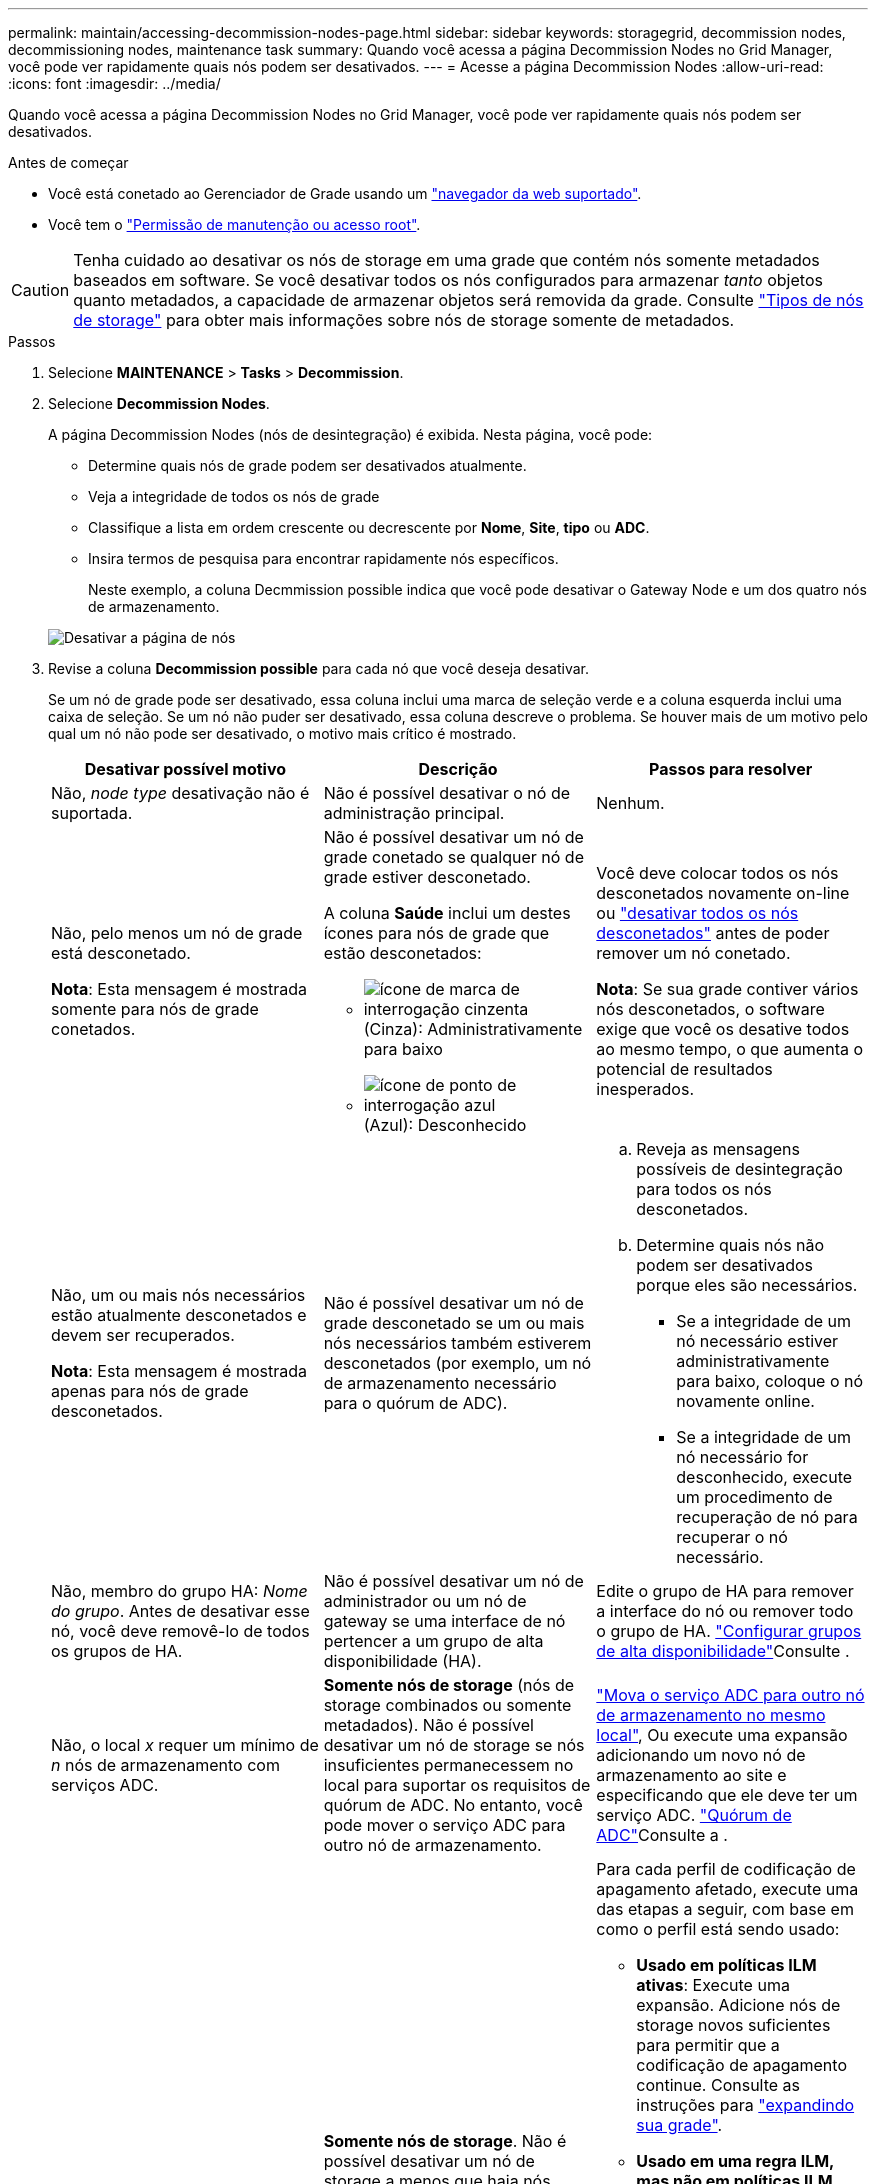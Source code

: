 ---
permalink: maintain/accessing-decommission-nodes-page.html 
sidebar: sidebar 
keywords: storagegrid, decommission nodes, decommissioning nodes, maintenance task 
summary: Quando você acessa a página Decommission Nodes no Grid Manager, você pode ver rapidamente quais nós podem ser desativados. 
---
= Acesse a página Decommission Nodes
:allow-uri-read: 
:icons: font
:imagesdir: ../media/


[role="lead"]
Quando você acessa a página Decommission Nodes no Grid Manager, você pode ver rapidamente quais nós podem ser desativados.

.Antes de começar
* Você está conetado ao Gerenciador de Grade usando um link:../admin/web-browser-requirements.html["navegador da web suportado"].
* Você tem o link:../admin/admin-group-permissions.html["Permissão de manutenção ou acesso root"].



CAUTION: Tenha cuidado ao desativar os nós de storage em uma grade que contém nós somente metadados baseados em software. Se você desativar todos os nós configurados para armazenar _tanto_ objetos quanto metadados, a capacidade de armazenar objetos será removida da grade. Consulte link:../primer/what-storage-node-is.html#types-of-storage-nodes["Tipos de nós de storage"] para obter mais informações sobre nós de storage somente de metadados.

.Passos
. Selecione *MAINTENANCE* > *Tasks* > *Decommission*.
. Selecione *Decommission Nodes*.
+
A página Decommission Nodes (nós de desintegração) é exibida. Nesta página, você pode:

+
** Determine quais nós de grade podem ser desativados atualmente.
** Veja a integridade de todos os nós de grade
** Classifique a lista em ordem crescente ou decrescente por *Nome*, *Site*, *tipo* ou *ADC*.
** Insira termos de pesquisa para encontrar rapidamente nós específicos.
+
Neste exemplo, a coluna Decmmission possible indica que você pode desativar o Gateway Node e um dos quatro nós de armazenamento.

+
image::../media/decommission_nodes_page_all_connected.png[Desativar a página de nós]



. Revise a coluna *Decommission possible* para cada nó que você deseja desativar.
+
Se um nó de grade pode ser desativado, essa coluna inclui uma marca de seleção verde e a coluna esquerda inclui uma caixa de seleção. Se um nó não puder ser desativado, essa coluna descreve o problema. Se houver mais de um motivo pelo qual um nó não pode ser desativado, o motivo mais crítico é mostrado.

+
[cols="1a,1a,1a"]
|===
| Desativar possível motivo | Descrição | Passos para resolver 


 a| 
Não, _node type_ desativação não é suportada.
 a| 
Não é possível desativar o nó de administração principal.
 a| 
Nenhum.



 a| 
Não, pelo menos um nó de grade está desconetado.

*Nota*: Esta mensagem é mostrada somente para nós de grade conetados.
 a| 
Não é possível desativar um nó de grade conetado se qualquer nó de grade estiver desconetado.

A coluna *Saúde* inclui um destes ícones para nós de grade que estão desconetados:

** image:../media/icon_alarm_gray_administratively_down.png["ícone de marca de interrogação cinzenta"] (Cinza): Administrativamente para baixo
** image:../media/icon_alarm_blue_unknown.png["ícone de ponto de interrogação azul"] (Azul): Desconhecido

 a| 
Você deve colocar todos os nós desconetados novamente on-line ou link:decommissioning-disconnected-grid-nodes.html["desativar todos os nós desconetados"] antes de poder remover um nó conetado.

*Nota*: Se sua grade contiver vários nós desconetados, o software exige que você os desative todos ao mesmo tempo, o que aumenta o potencial de resultados inesperados.



 a| 
Não, um ou mais nós necessários estão atualmente desconetados e devem ser recuperados.

*Nota*: Esta mensagem é mostrada apenas para nós de grade desconetados.
 a| 
Não é possível desativar um nó de grade desconetado se um ou mais nós necessários também estiverem desconetados (por exemplo, um nó de armazenamento necessário para o quórum de ADC).
 a| 
.. Reveja as mensagens possíveis de desintegração para todos os nós desconetados.
.. Determine quais nós não podem ser desativados porque eles são necessários.
+
*** Se a integridade de um nó necessário estiver administrativamente para baixo, coloque o nó novamente online.
*** Se a integridade de um nó necessário for desconhecido, execute um procedimento de recuperação de nó para recuperar o nó necessário.






 a| 
Não, membro do grupo HA: _Nome do grupo_. Antes de desativar esse nó, você deve removê-lo de todos os grupos de HA.
 a| 
Não é possível desativar um nó de administrador ou um nó de gateway se uma interface de nó pertencer a um grupo de alta disponibilidade (HA).
 a| 
Edite o grupo de HA para remover a interface do nó ou remover todo o grupo de HA. link:../admin/configure-high-availability-group.html["Configurar grupos de alta disponibilidade"]Consulte .



 a| 
Não, o local _x_ requer um mínimo de _n_ nós de armazenamento com serviços ADC.
 a| 
*Somente nós de storage* (nós de storage combinados ou somente metadados). Não é possível desativar um nó de storage se nós insuficientes permanecessem no local para suportar os requisitos de quórum de ADC. No entanto, você pode mover o serviço ADC para outro nó de armazenamento.
 a| 
link:../maintain/move-adc-service.html["Mova o serviço ADC para outro nó de armazenamento no mesmo local"], Ou execute uma expansão adicionando um novo nó de armazenamento ao site e especificando que ele deve ter um serviço ADC. link:understanding-adc-service-quorum.html["Quórum de ADC"]Consulte a .



 a| 
Não, um ou mais perfis de codificação de apagamento precisam de pelo menos _n_ nós de storage. Se o perfil não for usado em uma regra ILM, você poderá desativá-lo.
 a| 
*Somente nós de storage*. Não é possível desativar um nó de storage a menos que haja nós suficientes para os perfis de codificação de apagamento existentes.

Por exemplo, se existir um perfil de codificação 4 de apagamento para codificação de apagamento a mais de 2, pelo menos 6 nós de storage devem permanecer.
 a| 
Para cada perfil de codificação de apagamento afetado, execute uma das etapas a seguir, com base em como o perfil está sendo usado:

** *Usado em políticas ILM ativas*: Execute uma expansão. Adicione nós de storage novos suficientes para permitir que a codificação de apagamento continue. Consulte as instruções para link:../expand/index.html["expandindo sua grade"].
** *Usado em uma regra ILM, mas não em políticas ILM ativas*: Edite ou exclua a regra e, em seguida, desative o perfil de codificação de apagamento.
** *Não usado em nenhuma regra ILM*: Desative o perfil de codificação de apagamento.


*Observação:* uma mensagem de erro aparece se você tentar desativar um perfil de codificação de apagamento e os dados de objeto ainda estiverem associados ao perfil. Talvez seja necessário esperar várias semanas antes de tentar novamente o processo de desativação.

Saiba mais link:../ilm/manage-erasure-coding-profiles.html["desativar um perfil de codificação de apagamento"]sobre .



 a| 
Não, não é possível desativar um nó de arquivo a menos que o nó esteja desconetado.
 a| 
Se um nó de arquivo ainda estiver conetado, você não poderá removê-lo.
 a| 
*Nota*: O suporte para nós de arquivo foi removido. Se necessitar de desativar um nó de arquivo, consulte https://docs.netapp.com/us-en/storagegrid-118/maintain/grid-node-decommissioning.html["Desativação do nó de grade (StorageGRID 11,8 doc site)"^]

|===

